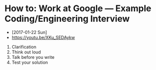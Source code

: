 * How to: Work at Google — Example Coding/Engineering Interview
- [2017-01-22 Sun]
- https://youtu.be/XKu_SEDAykw

[[file:img/screenshot_2017-01-22_09-47-51.png]]

1. Clarification
2. Think out loud
3. Talk before you write
4. Test your solution
